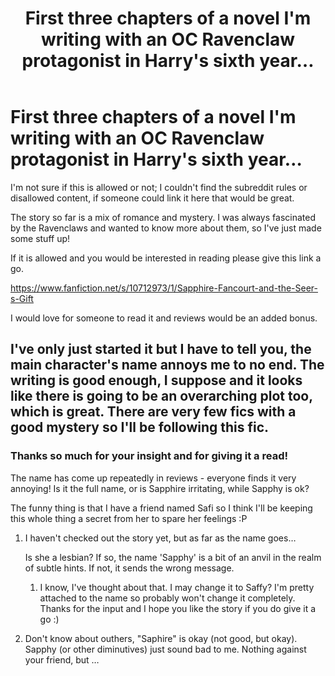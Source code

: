 #+TITLE: First three chapters of a novel I'm writing with an OC Ravenclaw protagonist in Harry's sixth year...

* First three chapters of a novel I'm writing with an OC Ravenclaw protagonist in Harry's sixth year...
:PROPERTIES:
:Author: Amethyst_Lovegood
:Score: 7
:DateUnix: 1412120315.0
:DateShort: 2014-Oct-01
:FlairText: Promotion
:END:
I'm not sure if this is allowed or not; I couldn't find the subreddit rules or disallowed content, if someone could link it here that would be great.

The story so far is a mix of romance and mystery. I was always fascinated by the Ravenclaws and wanted to know more about them, so I've just made some stuff up!

If it is allowed and you would be interested in reading please give this link a go.

[[https://www.fanfiction.net/s/10712973/1/Sapphire-Fancourt-and-the-Seer-s-Gift]]

I would love for someone to read it and reviews would be an added bonus.


** I've only just started it but I have to tell you, the main character's name annoys me to no end. The writing is good enough, I suppose and it looks like there is going to be an overarching plot too, which is great. There are very few fics with a good mystery so I'll be following this fic.
:PROPERTIES:
:Author: Paraparakachak
:Score: 3
:DateUnix: 1412132890.0
:DateShort: 2014-Oct-01
:END:

*** Thanks so much for your insight and for giving it a read!

The name has come up repeatedly in reviews - everyone finds it very annoying! Is it the full name, or is Sapphire irritating, while Sapphy is ok?

The funny thing is that I have a friend named Safi so I think I'll be keeping this whole thing a secret from her to spare her feelings :P
:PROPERTIES:
:Author: Amethyst_Lovegood
:Score: 1
:DateUnix: 1412171855.0
:DateShort: 2014-Oct-01
:END:

**** I haven't checked out the story yet, but as far as the name goes...

Is she a lesbian? If so, the name 'Sapphy' is a bit of an anvil in the realm of subtle hints. If not, it sends the wrong message.
:PROPERTIES:
:Author: wordhammer
:Score: 2
:DateUnix: 1412176692.0
:DateShort: 2014-Oct-01
:END:

***** I know, I've thought about that. I may change it to Saffy? I'm pretty attached to the name so probably won't change it completely. Thanks for the input and I hope you like the story if you do give it a go :)
:PROPERTIES:
:Author: Amethyst_Lovegood
:Score: 1
:DateUnix: 1412178040.0
:DateShort: 2014-Oct-01
:END:


**** Don't know about outhers, "Saphire" is okay (not good, but okay). Sapphy (or other diminutives) just sound bad to me. Nothing against your friend, but ...
:PROPERTIES:
:Author: ryanvdb
:Score: 1
:DateUnix: 1412191818.0
:DateShort: 2014-Oct-01
:END:
